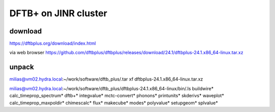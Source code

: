 =====================
DFTB+ on JINR cluster
=====================

download
---------
https://dftbplus.org/download/index.html

via web browser
https://github.com/dftbplus/dftbplus/releases/download/24.1/dftbplus-24.1.x86_64-linux.tar.xz

unpack
------
milias@vm02.hydra.local:~/work/software/dftb_plus/.tar xf dftbplus-24.1.x86_64-linux.tar.xz 


milias@vm02.hydra.local:~/work/software/dftb_plus/dftbplus-24.1.x86_64-linux/bin/.ls 
buildwire*                calc_timeprop_spectrum*  dftb+*  integvalue*  mctc-convert*  phonons*    printunits*  skderivs*  waveplot*
calc_timeprop_maxpoldir*  chimescalc*              flux*   makecube*    modes*         polyvalue*  setupgeom*   splvalue*







